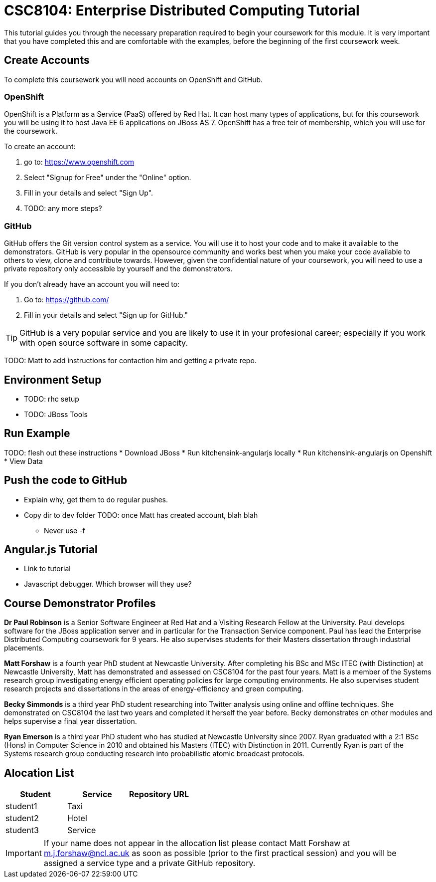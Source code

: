 = CSC8104: Enterprise Distributed Computing Tutorial

This tutorial guides you through the necessary preparation required to begin your coursework for this module. It is very important that you have completed this and are comfortable with the examples, before the beginning of the first coursework week.

== Create Accounts
To complete this coursework you will need accounts on OpenShift and GitHub.

=== OpenShift
OpenShift is a Platform as a Service (PaaS) offered by Red Hat. It can host many types of applications, but for this coursework you will be using it to host Java EE 6 applications on JBoss AS 7. OpenShift has a free teir of membership, which you will use for the coursework. 

To create an account:

1. go to: https://www.openshift.com
2. Select "Signup for Free" under the "Online" option.
3. Fill in your details and select "Sign Up".
4. TODO: any more steps?

=== GitHub
GitHub offers the Git version control system as a service. You will use it to host your code and to make it available to the demonstrators. GitHub is very popular in the opensource community and works best when you make your code available to others to view, clone and contribute towards. However, given the confidential nature of your coursework, you will need to use a private repository only accessible by yourself and the demonstrators.

If you don't already have an account you will need to:

1. Go to: https://github.com/
2. Fill in your details and select "Sign up for GitHub."

TIP: GitHub is a very popular service and you are likely to use it in your profesional career; especially if you work with open source software in some capacity.

TODO: Matt to add instructions for contaction him and getting a private repo.

== Environment Setup
* TODO: rhc setup 
* TODO: JBoss Tools


== Run Example

TODO: flesh out these instructions
* Download JBoss
* Run kitchensink-angularjs locally
* Run kitchensink-angularjs on Openshift
* View Data

== Push the code to GitHub
* Explain why, get them to do regular pushes. 
* Copy dir to dev folder
TODO: once Matt has created account, blah blah
** Never use -f

== Angular.js Tutorial
* Link to tutorial
* Javascript debugger. Which browser will they use?

== Course Demonstrator Profiles

*Dr Paul Robinson* is a Senior Software Engineer at Red Hat and a Visiting Research Fellow at the University. Paul develops software for the JBoss application server and in particular for the Transaction Service component. Paul has lead the Enterprise Distributed Computing coursework for 9 years. He also supervises students for their Masters dissertation through industrial placements.

*Matt Forshaw* is a fourth year PhD student at Newcastle University. After completing his BSc and MSc ITEC (with Distinction) at Newcastle University, Matt has demonstrated and assessed on CSC8104 for the past four years. Matt is a member of the Systems research group investigating energy efficient operating policies for large computing environments. He also supervises student research projects and dissertations in the areas of energy-efficiency and green computing.

*Becky Simmonds* is a third year PhD student researching into Twitter analysis using online and offline techniques. She demonstrated on CSC8104 the last two years and completed it herself the year before. Becky demonstrates on other modules and helps supervise a final year dissertation.

*Ryan Emerson* is a third year PhD student who has studied at Newcastle University since 2007. Ryan graduated with a 2:1 BSc (Hons) in Computer Science in 2010 and obtained his Masters (ITEC) with Distinction in 2011. Currently Ryan is part of the Systems research group conducting research into probabilistic atomic broadcast protocols.  

== Alocation List

[options="header"]
|=====
|Student     |Service    |Repository URL
|student1    |Taxi       |
|student2    |Hotel      |
|student3    |Service    |
|=====

IMPORTANT: If your name does not appear in the allocation list please contact Matt Forshaw at m.j.forshaw@ncl.ac.uk as soon as possible (prior to the first practical session) and you will be assigned a service type and a private GitHub repository.

